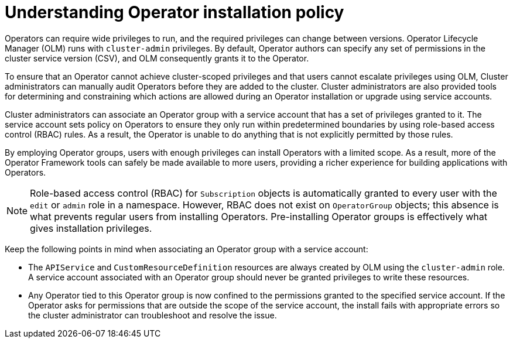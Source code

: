 // Module included in the following assemblies:
//
// * operators/admin/olm-creating-policy.adoc

:_content-type: CONCEPT
[id="olm-policy-understanding_{context}"]
= Understanding Operator installation policy

Operators can require wide privileges to run, and the required privileges can change between versions. Operator Lifecycle Manager (OLM) runs with `cluster-admin` privileges. By default, Operator authors can specify any set of permissions in the cluster service version (CSV), and OLM consequently grants it to the Operator.

To ensure that an Operator cannot achieve cluster-scoped privileges and that users cannot escalate privileges using OLM, Cluster administrators can manually audit Operators before they are added to the cluster. Cluster administrators are also provided tools for determining and constraining which actions are allowed during an Operator installation or upgrade using service accounts.

Cluster administrators can associate an Operator group with a service account that has a set of privileges granted to it. The service account sets policy on Operators to ensure they only run within predetermined boundaries by using role-based access control (RBAC) rules. As a result, the Operator is unable to do anything that is not explicitly permitted by those rules.

By employing Operator groups, users with enough privileges can install Operators with a limited scope. As a result, more of the Operator Framework tools can safely be made available to more users, providing a richer experience for building applications with Operators.

[NOTE]
====
Role-based access control (RBAC) for `Subscription` objects is automatically granted to every user with the `edit` or `admin` role in a namespace. However, RBAC does not exist on `OperatorGroup` objects; this absence is what prevents regular users from installing Operators. Pre-installing Operator groups is effectively what gives installation privileges.
====

Keep the following points in mind when associating an Operator group with a service account:

* The `APIService` and `CustomResourceDefinition` resources are always created by OLM using the `cluster-admin` role. A service account associated with an Operator group should never be granted privileges to write these resources.

* Any Operator tied to this Operator group is now confined to the permissions granted to the specified service account. If the Operator asks for permissions that are outside the scope of the service account, the install fails with appropriate errors so the cluster administrator can troubleshoot and resolve the issue.
